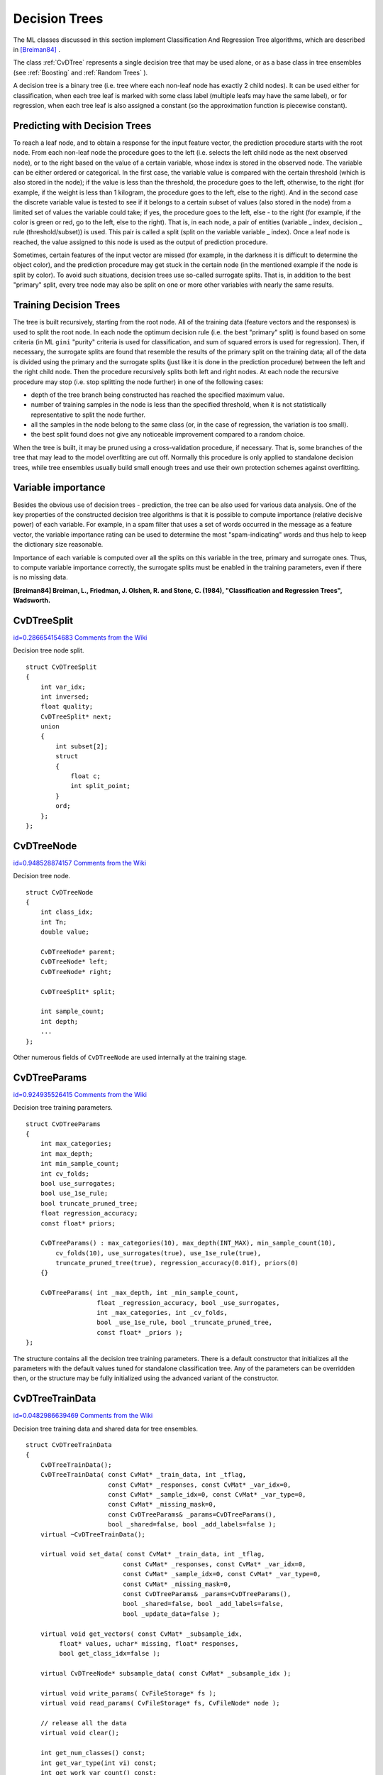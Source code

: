 Decision Trees
==============

.. highlight:: cpp


The ML classes discussed in this section implement Classification And Regression Tree algorithms, which are described in 
`[Breiman84] <#paper_Breiman84>`_
.

The class 
:ref:`CvDTree`
represents a single decision tree that may be used alone, or as a base class in tree ensembles (see 
:ref:`Boosting`
and 
:ref:`Random Trees`
).

A decision tree is a binary tree (i.e. tree where each non-leaf node has exactly 2 child nodes). It can be used either for classification, when each tree leaf is marked with some class label (multiple leafs may have the same label), or for regression, when each tree leaf is also assigned a constant (so the approximation function is piecewise constant).


Predicting with Decision Trees
------------------------------


To reach a leaf node, and to obtain a response for the input feature
vector, the prediction procedure starts with the root node. From each
non-leaf node the procedure goes to the left (i.e. selects the left
child node as the next observed node), or to the right based on the
value of a certain variable, whose index is stored in the observed
node. The variable can be either ordered or categorical. In the first
case, the variable value is compared with the certain threshold (which
is also stored in the node); if the value is less than the threshold,
the procedure goes to the left, otherwise, to the right (for example,
if the weight is less than 1 kilogram, the procedure goes to the left,
else to the right). And in the second case the discrete variable value is
tested to see if it belongs to a certain subset of values (also stored
in the node) from a limited set of values the variable could take; if
yes, the procedure goes to the left, else - to the right (for example,
if the color is green or red, go to the left, else to the right). That
is, in each node, a pair of entities (variable
_
index, decision
_
rule
(threshold/subset)) is used. This pair is called a split (split on
the variable variable
_
index). Once a leaf node is reached, the value
assigned to this node is used as the output of prediction procedure.

Sometimes, certain features of the input vector are missed (for example, in the darkness it is difficult to determine the object color), and the prediction procedure may get stuck in the certain node (in the mentioned example if the node is split by color). To avoid such situations, decision trees use so-called surrogate splits. That is, in addition to the best "primary" split, every tree node may also be split on one or more other variables with nearly the same results.


Training Decision Trees
-----------------------


The tree is built recursively, starting from the root node. All of the training data (feature vectors and the responses) is used to split the root node. In each node the optimum decision rule (i.e. the best "primary" split) is found based on some criteria (in ML 
``gini``
"purity" criteria is used for classification, and sum of squared errors is used for regression). Then, if necessary, the surrogate splits are found that resemble the results of the primary split on the training data; all of the data is divided using the primary and the surrogate splits (just like it is done in the prediction procedure) between the left and the right child node. Then the procedure recursively splits both left and right nodes. At each node the recursive procedure may stop (i.e. stop splitting the node further) in one of the following cases:


    

* depth of the tree branch being constructed has reached the specified maximum value.
    

* number of training samples in the node is less than the specified threshold, when it is not statistically representative to split the node further.
    

* all the samples in the node belong to the same class (or, in the case of regression, the variation is too small).
    

* the best split found does not give any noticeable improvement compared to a random choice.
    
    
When the tree is built, it may be pruned using a cross-validation procedure, if necessary. That is, some branches of the tree that may lead to the model overfitting are cut off. Normally this procedure is only applied to standalone decision trees, while tree ensembles usually build small enough trees and use their own protection schemes against overfitting.


Variable importance
-------------------


Besides the obvious use of decision trees - prediction, the tree can be also used for various data analysis. One of the key properties of the constructed decision tree algorithms is that it is possible to compute importance (relative decisive power) of each variable. For example, in a spam filter that uses a set of words occurred in the message as a feature vector, the variable importance rating can be used to determine the most "spam-indicating" words and thus help to keep the dictionary size reasonable.

Importance of each variable is computed over all the splits on this variable in the tree, primary and surrogate ones. Thus, to compute variable importance correctly, the surrogate splits must be enabled in the training parameters, even if there is no missing data.

**[Breiman84] Breiman, L., Friedman, J. Olshen, R. and Stone, C. (1984), "Classification and Regression Trees", Wadsworth.**

.. index:: CvDTreeSplit

.. _CvDTreeSplit:

CvDTreeSplit
------------

`id=0.286654154683 Comments from the Wiki <http://opencv.willowgarage.com/wiki/documentation/cpp/ml/CvDTreeSplit>`__

.. ctype:: CvDTreeSplit



Decision tree node split.




::


    
    struct CvDTreeSplit
    {
        int var_idx;
        int inversed;
        float quality;
        CvDTreeSplit* next;
        union
        {
            int subset[2];
            struct
            {
                float c;
                int split_point;
            }
            ord;
        };
    };
    

..


.. index:: CvDTreeNode

.. _CvDTreeNode:

CvDTreeNode
-----------

`id=0.948528874157 Comments from the Wiki <http://opencv.willowgarage.com/wiki/documentation/cpp/ml/CvDTreeNode>`__

.. ctype:: CvDTreeNode



Decision tree node.




::


    
    struct CvDTreeNode
    {
        int class_idx;
        int Tn;
        double value;
    
        CvDTreeNode* parent;
        CvDTreeNode* left;
        CvDTreeNode* right;
    
        CvDTreeSplit* split;
    
        int sample_count;
        int depth;
        ...
    };
    

..

Other numerous fields of 
``CvDTreeNode``
are used internally at the training stage.



.. index:: CvDTreeParams

.. _CvDTreeParams:

CvDTreeParams
-------------

`id=0.924935526415 Comments from the Wiki <http://opencv.willowgarage.com/wiki/documentation/cpp/ml/CvDTreeParams>`__

.. ctype:: CvDTreeParams



Decision tree training parameters.




::


    
    struct CvDTreeParams
    {
        int max_categories;
        int max_depth;
        int min_sample_count;
        int cv_folds;
        bool use_surrogates;
        bool use_1se_rule;
        bool truncate_pruned_tree;
        float regression_accuracy;
        const float* priors;
    
        CvDTreeParams() : max_categories(10), max_depth(INT_MAX), min_sample_count(10),
            cv_folds(10), use_surrogates(true), use_1se_rule(true),
            truncate_pruned_tree(true), regression_accuracy(0.01f), priors(0)
        {}
    
        CvDTreeParams( int _max_depth, int _min_sample_count,
                       float _regression_accuracy, bool _use_surrogates,
                       int _max_categories, int _cv_folds,
                       bool _use_1se_rule, bool _truncate_pruned_tree,
                       const float* _priors );
    };
    

..

The structure contains all the decision tree training parameters. There is a default constructor that initializes all the parameters with the default values tuned for standalone classification tree. Any of the parameters can be overridden then, or the structure may be fully initialized using the advanced variant of the constructor.



.. index:: CvDTreeTrainData

.. _CvDTreeTrainData:

CvDTreeTrainData
----------------

`id=0.0482986639469 Comments from the Wiki <http://opencv.willowgarage.com/wiki/documentation/cpp/ml/CvDTreeTrainData>`__

.. ctype:: CvDTreeTrainData



Decision tree training data and shared data for tree ensembles.




::


    
    struct CvDTreeTrainData
    {
        CvDTreeTrainData();
        CvDTreeTrainData( const CvMat* _train_data, int _tflag,
                          const CvMat* _responses, const CvMat* _var_idx=0,
                          const CvMat* _sample_idx=0, const CvMat* _var_type=0,
                          const CvMat* _missing_mask=0,
                          const CvDTreeParams& _params=CvDTreeParams(),
                          bool _shared=false, bool _add_labels=false );
        virtual ~CvDTreeTrainData();
    
        virtual void set_data( const CvMat* _train_data, int _tflag,
                              const CvMat* _responses, const CvMat* _var_idx=0,
                              const CvMat* _sample_idx=0, const CvMat* _var_type=0,
                              const CvMat* _missing_mask=0,
                              const CvDTreeParams& _params=CvDTreeParams(),
                              bool _shared=false, bool _add_labels=false,
                              bool _update_data=false );
    
        virtual void get_vectors( const CvMat* _subsample_idx,
             float* values, uchar* missing, float* responses, 
             bool get_class_idx=false );
    
        virtual CvDTreeNode* subsample_data( const CvMat* _subsample_idx );
    
        virtual void write_params( CvFileStorage* fs );
        virtual void read_params( CvFileStorage* fs, CvFileNode* node );
    
        // release all the data
        virtual void clear();
    
        int get_num_classes() const;
        int get_var_type(int vi) const;
        int get_work_var_count() const;
    
        virtual int* get_class_labels( CvDTreeNode* n );
        virtual float* get_ord_responses( CvDTreeNode* n );
        virtual int* get_labels( CvDTreeNode* n );
        virtual int* get_cat_var_data( CvDTreeNode* n, int vi );
        virtual CvPair32s32f* get_ord_var_data( CvDTreeNode* n, int vi );
        virtual int get_child_buf_idx( CvDTreeNode* n );
    
        ////////////////////////////////////
    
        virtual bool set_params( const CvDTreeParams& params );
        virtual CvDTreeNode* new_node( CvDTreeNode* parent, int count,
                                       int storage_idx, int offset );
    
        virtual CvDTreeSplit* new_split_ord( int vi, float cmp_val,
                    int split_point, int inversed, float quality );
        virtual CvDTreeSplit* new_split_cat( int vi, float quality );
        virtual void free_node_data( CvDTreeNode* node );
        virtual void free_train_data();
        virtual void free_node( CvDTreeNode* node );
    
        int sample_count, var_all, var_count, max_c_count;
        int ord_var_count, cat_var_count;
        bool have_labels, have_priors;
        bool is_classifier;
    
        int buf_count, buf_size;
        bool shared;
    
        CvMat* cat_count;
        CvMat* cat_ofs;
        CvMat* cat_map;
    
        CvMat* counts;
        CvMat* buf;
        CvMat* direction;
        CvMat* split_buf;
    
        CvMat* var_idx;
        CvMat* var_type; // i-th element =
                         //   k<0  - ordered
                         //   k>=0 - categorical, see k-th element of cat_* arrays
        CvMat* priors;
    
        CvDTreeParams params;
    
        CvMemStorage* tree_storage;
        CvMemStorage* temp_storage;
    
        CvDTreeNode* data_root;
    
        CvSet* node_heap;
        CvSet* split_heap;
        CvSet* cv_heap;
        CvSet* nv_heap;
    
        CvRNG rng;
    };
    

..

This structure is mostly used internally for storing both standalone trees and tree ensembles efficiently. Basically, it contains 3 types of information:


    

#. The training parameters, an instance of :ref:`CvDTreeParams`.
    

#. The training data, preprocessed in order to find the best splits more efficiently. For tree ensembles this preprocessed data is reused by all the trees. Additionally, the training data characteristics that are shared by all trees in the ensemble are stored here: variable types, the number of classes, class label compression map etc.
    

#. Buffers, memory storages for tree nodes, splits and other elements of the trees constructed.
    
    
There are 2 ways of using this structure. In simple cases (e.g. a standalone tree, or the ready-to-use "black box" tree ensemble from ML, like 
:ref:`Random Trees`
or 
:ref:`Boosting`
) there is no need to care or even to know about the structure - just construct the needed statistical model, train it and use it. The 
``CvDTreeTrainData``
structure will be constructed and used internally. However, for custom tree algorithms, or another sophisticated cases, the structure may be constructed and used explicitly. The scheme is the following:


    

*
    The structure is initialized using the default constructor, followed by 
    ``set_data``
    (or it is built using the full form of constructor). The parameter 
    ``_shared``
    must be set to 
    ``true``
    .
    

*
    One or more trees are trained using this data, see the special form of the method 
    ``CvDTree::train``
    .
    

*
    Finally, the structure can be released only after all the trees using it are released.
    
    

.. index:: CvDTree

.. _CvDTree:

CvDTree
-------

`id=0.802824162542 Comments from the Wiki <http://opencv.willowgarage.com/wiki/documentation/cpp/ml/CvDTree>`__

.. ctype:: CvDTree



Decision tree.




::


    
    class CvDTree : public CvStatModel
    {
    public:
        CvDTree();
        virtual ~CvDTree();
    
        virtual bool train( const CvMat* _train_data, int _tflag,
                            const CvMat* _responses, const CvMat* _var_idx=0,
                            const CvMat* _sample_idx=0, const CvMat* _var_type=0,
                            const CvMat* _missing_mask=0,
                            CvDTreeParams params=CvDTreeParams() );
    
        virtual bool train( CvDTreeTrainData* _train_data, 
                            const CvMat* _subsample_idx );
    
        virtual CvDTreeNode* predict( const CvMat* _sample, 
                                      const CvMat* _missing_data_mask=0,
                                      bool raw_mode=false ) const;
        virtual const CvMat* get_var_importance();
        virtual void clear();
    
        virtual void read( CvFileStorage* fs, CvFileNode* node );
        virtual void write( CvFileStorage* fs, const char* name );
    
        // special read & write methods for trees in the tree ensembles
        virtual void read( CvFileStorage* fs, CvFileNode* node,
                           CvDTreeTrainData* data );
        virtual void write( CvFileStorage* fs );
    
        const CvDTreeNode* get_root() const;
        int get_pruned_tree_idx() const;
        CvDTreeTrainData* get_data();
    
    protected:
    
        virtual bool do_train( const CvMat* _subsample_idx );
    
        virtual void try_split_node( CvDTreeNode* n );
        virtual void split_node_data( CvDTreeNode* n );
        virtual CvDTreeSplit* find_best_split( CvDTreeNode* n );
        virtual CvDTreeSplit* find_split_ord_class( CvDTreeNode* n, int vi );
        virtual CvDTreeSplit* find_split_cat_class( CvDTreeNode* n, int vi );
        virtual CvDTreeSplit* find_split_ord_reg( CvDTreeNode* n, int vi );
        virtual CvDTreeSplit* find_split_cat_reg( CvDTreeNode* n, int vi );
        virtual CvDTreeSplit* find_surrogate_split_ord( CvDTreeNode* n, int vi );
        virtual CvDTreeSplit* find_surrogate_split_cat( CvDTreeNode* n, int vi );
        virtual double calc_node_dir( CvDTreeNode* node );
        virtual void complete_node_dir( CvDTreeNode* node );
        virtual void cluster_categories( const int* vectors, int vector_count,
            int var_count, int* sums, int k, int* cluster_labels );
    
        virtual void calc_node_value( CvDTreeNode* node );
    
        virtual void prune_cv();
        virtual double update_tree_rnc( int T, int fold );
        virtual int cut_tree( int T, int fold, double min_alpha );
        virtual void free_prune_data(bool cut_tree);
        virtual void free_tree();
    
        virtual void write_node( CvFileStorage* fs, CvDTreeNode* node );
        virtual void write_split( CvFileStorage* fs, CvDTreeSplit* split );
        virtual CvDTreeNode* read_node( CvFileStorage* fs, 
                                        CvFileNode* node, 
                                        CvDTreeNode* parent );
        virtual CvDTreeSplit* read_split( CvFileStorage* fs, CvFileNode* node );
        virtual void write_tree_nodes( CvFileStorage* fs );
        virtual void read_tree_nodes( CvFileStorage* fs, CvFileNode* node );
    
        CvDTreeNode* root;
    
        int pruned_tree_idx;
        CvMat* var_importance;
    
        CvDTreeTrainData* data;
    };
    

..


.. index:: CvDTree::train

.. _CvDTree::train:

CvDTree::train
--------------

`id=0.215158058664 Comments from the Wiki <http://opencv.willowgarage.com/wiki/documentation/cpp/ml/CvDTree%3A%3Atrain>`__




.. cfunction:: bool CvDTree::train(  const CvMat* _train_data,  int _tflag,                       const CvMat* _responses,  const CvMat* _var_idx=0,                       const CvMat* _sample_idx=0,  const CvMat* _var_type=0,                       const CvMat* _missing_mask=0,                       CvDTreeParams params=CvDTreeParams() )



.. cfunction:: bool CvDTree::train( CvDTreeTrainData* _train_data, const CvMat* _subsample_idx )

    Trains a decision tree.



There are 2 
``train``
methods in 
``CvDTree``
.

The first method follows the generic 
``CvStatModel::train``
conventions,  it is the most complete form. Both data layouts (
``_tflag=CV_ROW_SAMPLE``
and 
``_tflag=CV_COL_SAMPLE``
) are supported, as well as sample and variable subsets, missing measurements, arbitrary combinations of input and output variable types etc. The last parameter contains all of the necessary training parameters, see the 
:ref:`CvDTreeParams`
description.

The second method 
``train``
is mostly used for building tree ensembles. It takes the pre-constructed 
:ref:`CvDTreeTrainData`
instance and the optional subset of training set. The indices in 
``_subsample_idx``
are counted relatively to the 
``_sample_idx``
, passed to 
``CvDTreeTrainData``
constructor. For example, if 
``_sample_idx=[1, 5, 7, 100]``
, then 
``_subsample_idx=[0,3]``
means that the samples 
``[1, 100]``
of the original training set are used.



.. index:: CvDTree::predict

.. _CvDTree::predict:

CvDTree::predict
----------------

`id=0.366805937359 Comments from the Wiki <http://opencv.willowgarage.com/wiki/documentation/cpp/ml/CvDTree%3A%3Apredict>`__




.. cfunction:: CvDTreeNode* CvDTree::predict(  const CvMat* _sample,  const CvMat* _missing_data_mask=0,                                 bool raw_mode=false ) const

    Returns the leaf node of the decision tree corresponding to the input vector.



The method takes the feature vector and the optional missing measurement mask on input, traverses the decision tree and returns the reached leaf node on output. The prediction result, either the class label or the estimated function value, may be retrieved as the 
``value``
field of the 
:ref:`CvDTreeNode`
structure, for example: dtree-
:math:`>`
predict(sample,mask)-
:math:`>`
value.

The last parameter is normally set to 
``false``
, implying a regular
input. If it is 
``true``
, the method assumes that all the values of
the discrete input variables have been already normalized to 
:math:`0`
to 
:math:`num\_of\_categories_i-1`
ranges. (as the decision tree uses such
normalized representation internally). It is useful for faster prediction
with tree ensembles. For ordered input variables the flag is not used.

Example: Building A Tree for Classifying Mushrooms.  See the
``mushroom.cpp``
sample that demonstrates how to build and use the
decision tree.


